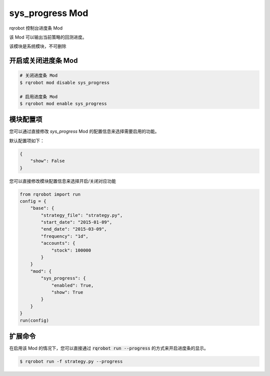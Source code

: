 ===============================
sys_progress Mod
===============================

rqrobot 控制台进度条 Mod

该 Mod 可以输出当前策略的回测进度。

该模块是系统模块，不可删除

开启或关闭进度条 Mod
===============================

..  code-block:: bash

    # 关闭进度条 Mod
    $ rqrobot mod disable sys_progress

    # 启用进度条 Mod
    $ rqrobot mod enable sys_progress

模块配置项
===============================

您可以通过直接修改 `sys_progress` Mod 的配置信息来选择需要启用的功能。

默认配置项如下：

..  code-block:: python

    {
        "show": False
    }

您可以直接修改模块配置信息来选择开启/关闭对应功能

..  code-block:: python

    from rqrobot import run
    config = {
        "base": {
            "strategy_file": "strategy.py",
            "start_date": "2015-01-09",
            "end_date": "2015-03-09",
            "frequency": "1d",
            "accounts": {
                "stock": 100000
            }
        }
        "mod": {
            "sys_progress": {
                "enabled": True,
                "show": True
            }
        }
    }
    run(config)

扩展命令
===============================

在启用该 Mod 的情况下，您可以直接通过 :code:`rqrobot run --progress` 的方式来开启进度条的显示。

..  code-block:: bash

    $ rqrobot run -f strategy.py --progress
